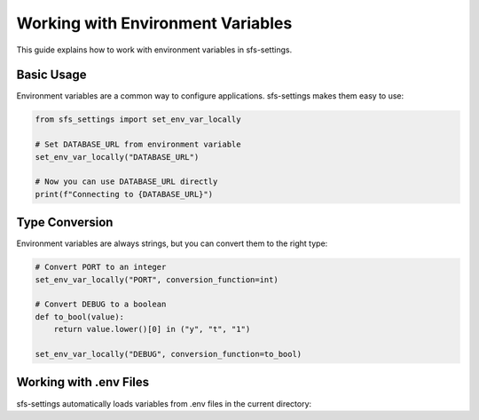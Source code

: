 Working with Environment Variables
==================================

This guide explains how to work with environment variables in sfs-settings.

Basic Usage
-----------

Environment variables are a common way to configure applications. sfs-settings makes them easy to use:

.. code-block:: python

    from sfs_settings import set_env_var_locally

    # Set DATABASE_URL from environment variable
    set_env_var_locally("DATABASE_URL")

    # Now you can use DATABASE_URL directly
    print(f"Connecting to {DATABASE_URL}")

Type Conversion
---------------

Environment variables are always strings, but you can convert them to the right type:

.. code-block:: python

    # Convert PORT to an integer
    set_env_var_locally("PORT", conversion_function=int)

    # Convert DEBUG to a boolean
    def to_bool(value):
        return value.lower()[0] in ("y", "t", "1")

    set_env_var_locally("DEBUG", conversion_function=to_bool)

Working with .env Files
-----------------------

sfs-settings automatically loads variables from .env files in the current directory:

.. code-block:: bash
    :caption: .env file

    DATABASE_URL=postgres://user:pass@localhost/db
    DEBUG=true
    PORT=5000
